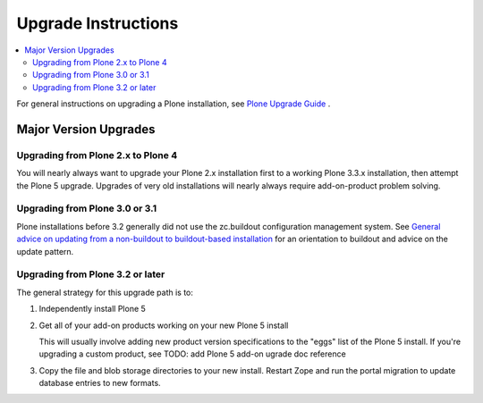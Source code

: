 ====================
Upgrade Instructions
====================

.. contents:: :local:

For general instructions on upgrading a Plone installation,
see `Plone Upgrade Guide
<http://docs.plone.org/manage/upgrading/index.html>`_ .

Major Version Upgrades
======================

Upgrading from Plone 2.x to Plone 4
-----------------------------------

You will nearly always want to upgrade your Plone 2.x installation first to a
working Plone 3.3.x installation, then attempt the Plone 5 upgrade.
Upgrades of very old installations will nearly always require add-on-product
problem solving.

Upgrading from Plone 3.0 or 3.1
-------------------------------

Plone installations before 3.2 generally did not use the zc.buildout
configuration management system. See
`General advice on updating from a non-buildout to buildout-based installation
<http://plone.org/documentation/manual/upgrade-guide/general-advice-on-updating-from-a-non-buildout-to-buildout-based-installation>`_
for an orientation to buildout and advice on the update pattern.

Upgrading from Plone 3.2 or later
---------------------------------

The general strategy for this upgrade path is to:

1) Independently install Plone 5

2) Get all of your add-on products working on your new Plone 5 install

   This will usually involve adding new product version specifications
   to the "eggs" list of the Plone 5 install. If you're upgrading a
   custom product, see TODO: add Plone 5 add-on ugrade doc reference

3) Copy the file and blob storage directories to
   your new install. Restart Zope and run the portal migration to update
   database entries to new formats.
